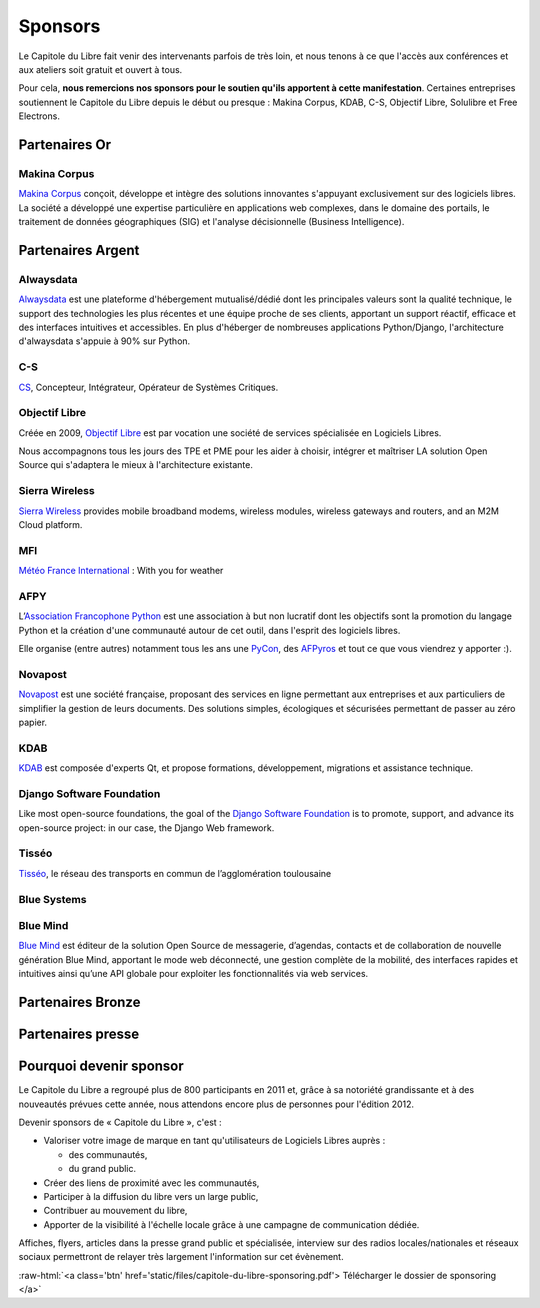 ========
Sponsors
========

Le Capitole du Libre fait venir des intervenants parfois de très loin, et nous tenons à ce que l'accès aux conférences et aux ateliers soit gratuit et ouvert à tous.

Pour cela, **nous remercions nos sponsors pour le soutien qu'ils apportent à cette manifestation**. Certaines entreprises soutiennent le Capitole du Libre depuis le début ou presque : Makina Corpus, KDAB, C-S, Objectif Libre, Solulibre et Free Electrons.

Partenaires Or
===============

Makina Corpus
--------------

.. image:: static/logos/makina-corpus.png
  :width: 250px
  :alt: Makina Corpus
  :target: `Makina Corpus`_
  :class: logo
  :align: left

`Makina Corpus`_ conçoit, développe et intègre des solutions innovantes s'appuyant exclusivement sur des logiciels libres. La société a développé une expertise particulière en applications web complexes, dans le domaine des portails, le traitement de données géographiques (SIG) et l'analyse décisionnelle (Business Intelligence). 

.. _Makina Corpus: http://www.makina-corpus.com/

Partenaires Argent
==================

Alwaysdata
-----------

.. image:: https://static.alwaysdata.com/v3/css/../images/alwaysdata.png
  :width: 180px
  :alt: Alwaysdata
  :target: `Alwaysdata`_
  :class: logo
  :align: left

`Alwaysdata`_ est une plateforme d'hébergement mutualisé/dédié dont les principales valeurs sont la qualité technique, le support des technologies les plus récentes et une équipe proche de ses clients, apportant un support réactif, efficace et des interfaces intuitives et accessibles. En plus d'héberger de nombreuses applications Python/Django, l'architecture d'alwaysdata s'appuie à 90% sur Python. 

.. _Alwaysdata: https://www.alwaysdata.com/

C-S
----

.. image:: static/logos/c-s.png
  :width: 180px
  :alt: C-S
  :target: `CS`_
  :class: logo
  :align: left

`CS`_, Concepteur, Intégrateur, Opérateur de Systèmes Critiques.

.. _CS: http://www.c-s.fr/

Objectif Libre
--------------

.. image:: static/logos/objectif-libre.png
  :width: 180px
  :alt: Objectif Libre
  :target: `Objectif Libre`_
  :class: logo
  :align: left

Créée en 2009, `Objectif Libre`_ est par vocation une société de services spécialisée en Logiciels Libres.

Nous accompagnons tous les jours des TPE et PME pour les aider à choisir, intégrer et maîtriser LA solution Open Source qui s'adaptera le mieux à l'architecture existante.

.. _Objectif Libre: http://www.objectif-libre.com/

Sierra Wireless
---------------

.. image:: static/logos/sierra-wireless.gif
  :width: 180px
  :alt: Sierra Wireless
  :target: `Sierra Wireless`_
  :class: logo
  :align: left

`Sierra Wireless`_ provides mobile broadband modems, wireless modules, wireless gateways and routers, and an M2M Cloud platform.

.. _Sierra Wireless: http://www.sierrawireless.com/

MFI
---

.. image:: static/logos/mfi.png
  :width: 180px
  :alt: MFI
  :target: `Météo France International`_
  :class: logo
  :align: left

`Météo France International`_ : With you for weather

.. _Météo France International: http://www.mfi.fr/

AFPY
----

.. image:: static/logos/afpy.png
  :width: 180px
  :alt: AFPY
  :target: `Association Francophone Python`_
  :class: logo
  :align: left

L’`Association Francophone Python`_ est une association à but non lucratif dont les objectifs sont la promotion du langage Python et la création d'une communauté autour de cet outil, dans l'esprit des logiciels libres.

Elle organise (entre autres) notamment tous les ans une `PyCon <http://pycon.fr>`_, des `AFPyros <http://afpy.ro>`_ et tout ce que vous viendrez y apporter :).

.. _Association Francophone Python: http://www.afpy.org/

Novapost
---------

.. image:: static/logos/novapost.png
  :width: 180px
  :alt: Novapost
  :target: `Novapost`_
  :class: logo
  :align: left

`Novapost`_ est une société française, proposant des services en ligne permettant aux entreprises et aux particuliers de simplifier la gestion de leurs documents. Des solutions simples, écologiques et sécurisées permettant de passer au zéro papier.

.. _Novapost: http://www.novapost.fr/

KDAB
-----

.. image:: static/logos/kdab.png
  :width: 180px
  :alt: KDAB
  :target: `KDAB`_
  :class: logo
  :align: left

`KDAB`_ est composée d'experts Qt, et propose formations, développement, 
migrations et assistance technique.

.. _KDAB: http://www.kdab.com/

Django Software Foundation
---------------------------

.. image:: static/logos/dsf.png
  :width: 180px
  :alt: Django Software Foundation
  :target: `Django Software Foundation`_
  :class: logo
  :align: left

Like most open-source foundations, the goal of the `Django Software 
Foundation`_ is to promote, support, and advance its open-source project: in our case, the Django Web framework. 

.. _Django Software Foundation: https://www.djangoproject.com/foundation/

Tisséo
-------

.. image:: static/logos/tisseo.png
  :width: 180px
  :alt: Tisséo
  :target: `Tisséo`_
  :class: logo
  :align: left

`Tisséo`_, le réseau des transports en commun de l’agglomération
toulousaine

.. _Tisséo: http://www.tisseo.fr/

Blue Systems
------------

.. image:: static/logos/blue-systems.png
  :width: 180px
  :alt: Blue Systems
  :target: `Blue Systems`_
  :class: logo
  :align: left

.. _Blue Systems: http://blue-systems.com/

Blue Mind
------------

.. image:: static/logos/bluemind.jpg
  :width: 180px
  :alt: Blue-Mind
  :target: `Blue Mind`_
  :class: logo
  :align: left

`Blue Mind`_ est éditeur de la solution Open Source de messagerie, 
d’agendas, contacts et de collaboration de nouvelle génération Blue 
Mind, apportant le mode web déconnecté, une gestion complète de la 
mobilité, des interfaces rapides et intuitives ainsi qu’une API globale 
pour exploiter les fonctionnalités via web services.

.. _Blue Mind: http://www.blue-mind.net/

Partenaires Bronze
==================

.. image:: static/logos/solulibre.png
  :width: 120px
  :alt: solulibre
  :target: http://www.solulibre.com/
  :class: logo

.. image:: static/logos/free-electrons.png
  :width: 120px
  :alt: Free Electrons
  :target: http://free-electrons.com/
  :class: logo

.. image:: static/logos/polyconseil.png
  :width: 120px
  :alt: Polyconseil
  :target: http://www.polyconseil.fr/
  :class: logo

Partenaires presse
==================

.. image:: static/logos/toulouse-metropole.gif
  :width: 150px
  :alt: Toulouse Metropole
  :target: http://www.toulouse-metropole.fr/
  :class: logo

.. image:: static/logos/toulouse-mairie.gif
  :width: 150px
  :alt: Mairie de Toulouse
  :target: http://www.toulouse.fr/
  :class: logo

Pourquoi devenir sponsor
==========================

Le Capitole du Libre a regroupé plus de 800 participants en 2011 et, grâce à sa notoriété grandissante et à des nouveautés prévues cette année, nous attendons encore plus de personnes pour l'édition 2012.

Devenir sponsors de « Capitole du Libre », c'est :

- Valoriser votre image de marque en tant qu'utilisateurs de Logiciels Libres auprès :

  - des communautés,
  - du grand public.

- Créer des liens de proximité avec les communautés,
- Participer à la diffusion du libre vers un large public,
- Contribuer au mouvement du libre,
- Apporter de la visibilité à l'échelle locale grâce à une campagne de communication dédiée.

Affiches, flyers, articles dans la presse grand public et spécialisée, interview sur des radios locales/nationales et réseaux sociaux permettront de relayer très largement l'information sur cet évènement.

.. role:: raw-html(raw)
	:format: html

:raw-html:`<a class='btn' href='static/files/capitole-du-libre-sponsoring.pdf'>
Télécharger le dossier de sponsoring
</a>`


